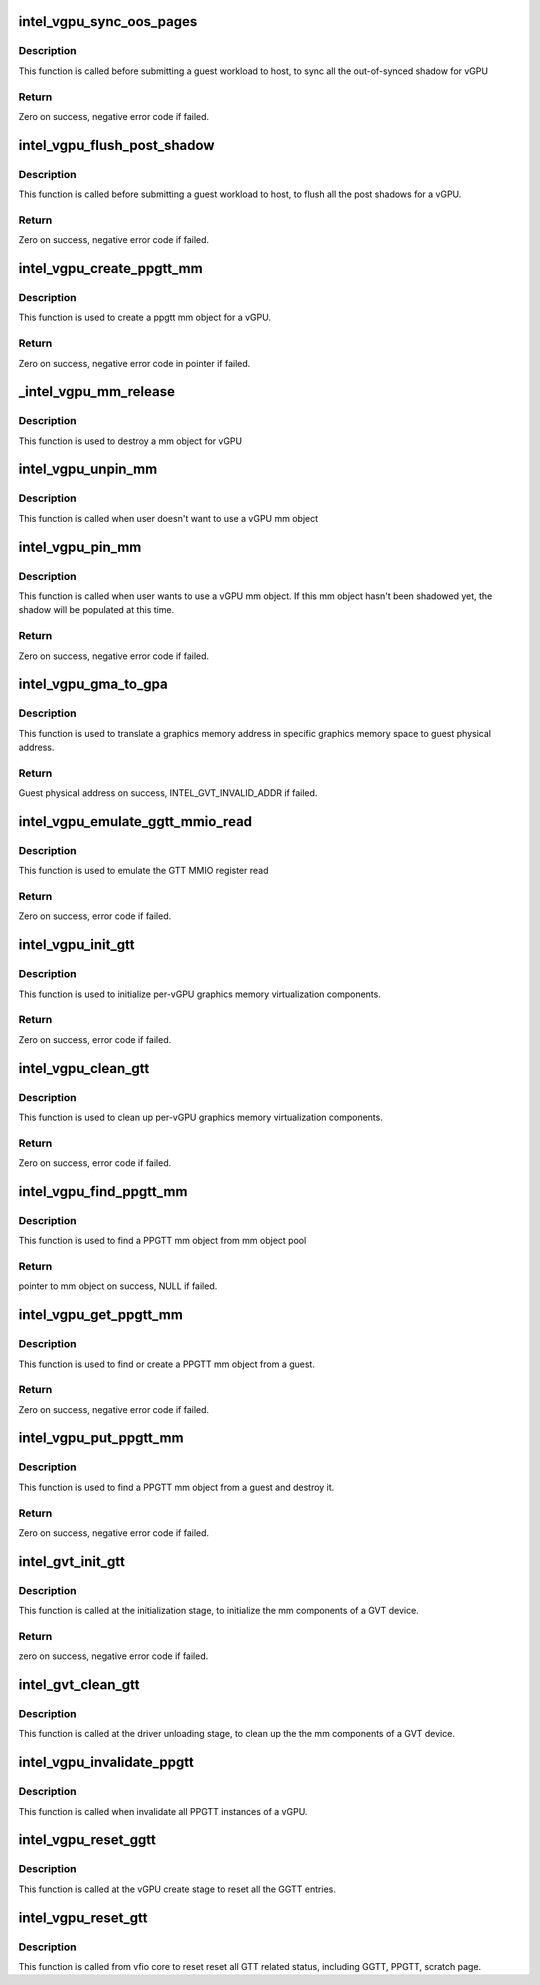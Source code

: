 .. -*- coding: utf-8; mode: rst -*-
.. src-file: drivers/gpu/drm/i915/gvt/gtt.c

.. _`intel_vgpu_sync_oos_pages`:

intel_vgpu_sync_oos_pages
=========================

.. c:function:: int intel_vgpu_sync_oos_pages(struct intel_vgpu *vgpu)

    sync all the out-of-synced shadow for vGPU

    :param struct intel_vgpu \*vgpu:
        a vGPU

.. _`intel_vgpu_sync_oos_pages.description`:

Description
-----------

This function is called before submitting a guest workload to host,
to sync all the out-of-synced shadow for vGPU

.. _`intel_vgpu_sync_oos_pages.return`:

Return
------

Zero on success, negative error code if failed.

.. _`intel_vgpu_flush_post_shadow`:

intel_vgpu_flush_post_shadow
============================

.. c:function:: int intel_vgpu_flush_post_shadow(struct intel_vgpu *vgpu)

    flush the post shadow transactions

    :param struct intel_vgpu \*vgpu:
        a vGPU

.. _`intel_vgpu_flush_post_shadow.description`:

Description
-----------

This function is called before submitting a guest workload to host,
to flush all the post shadows for a vGPU.

.. _`intel_vgpu_flush_post_shadow.return`:

Return
------

Zero on success, negative error code if failed.

.. _`intel_vgpu_create_ppgtt_mm`:

intel_vgpu_create_ppgtt_mm
==========================

.. c:function:: struct intel_vgpu_mm *intel_vgpu_create_ppgtt_mm(struct intel_vgpu *vgpu, intel_gvt_gtt_type_t root_entry_type, u64 pdps)

    create a ppgtt mm object for a vGPU

    :param struct intel_vgpu \*vgpu:
        a vGPU

    :param intel_gvt_gtt_type_t root_entry_type:
        ppgtt root entry type

    :param u64 pdps:
        guest pdps.

.. _`intel_vgpu_create_ppgtt_mm.description`:

Description
-----------

This function is used to create a ppgtt mm object for a vGPU.

.. _`intel_vgpu_create_ppgtt_mm.return`:

Return
------

Zero on success, negative error code in pointer if failed.

.. _`_intel_vgpu_mm_release`:

\_intel_vgpu_mm_release
=======================

.. c:function:: void _intel_vgpu_mm_release(struct kref *mm_ref)

    destroy a mm object

    :param struct kref \*mm_ref:
        a kref object

.. _`_intel_vgpu_mm_release.description`:

Description
-----------

This function is used to destroy a mm object for vGPU

.. _`intel_vgpu_unpin_mm`:

intel_vgpu_unpin_mm
===================

.. c:function:: void intel_vgpu_unpin_mm(struct intel_vgpu_mm *mm)

    decrease the pin count of a vGPU mm object

    :param struct intel_vgpu_mm \*mm:
        a vGPU mm object

.. _`intel_vgpu_unpin_mm.description`:

Description
-----------

This function is called when user doesn't want to use a vGPU mm object

.. _`intel_vgpu_pin_mm`:

intel_vgpu_pin_mm
=================

.. c:function:: int intel_vgpu_pin_mm(struct intel_vgpu_mm *mm)

    increase the pin count of a vGPU mm object

    :param struct intel_vgpu_mm \*mm:
        *undescribed*

.. _`intel_vgpu_pin_mm.description`:

Description
-----------

This function is called when user wants to use a vGPU mm object. If this
mm object hasn't been shadowed yet, the shadow will be populated at this
time.

.. _`intel_vgpu_pin_mm.return`:

Return
------

Zero on success, negative error code if failed.

.. _`intel_vgpu_gma_to_gpa`:

intel_vgpu_gma_to_gpa
=====================

.. c:function:: unsigned long intel_vgpu_gma_to_gpa(struct intel_vgpu_mm *mm, unsigned long gma)

    translate a gma to GPA

    :param struct intel_vgpu_mm \*mm:
        mm object. could be a PPGTT or GGTT mm object

    :param unsigned long gma:
        graphics memory address in this mm object

.. _`intel_vgpu_gma_to_gpa.description`:

Description
-----------

This function is used to translate a graphics memory address in specific
graphics memory space to guest physical address.

.. _`intel_vgpu_gma_to_gpa.return`:

Return
------

Guest physical address on success, INTEL_GVT_INVALID_ADDR if failed.

.. _`intel_vgpu_emulate_ggtt_mmio_read`:

intel_vgpu_emulate_ggtt_mmio_read
=================================

.. c:function:: int intel_vgpu_emulate_ggtt_mmio_read(struct intel_vgpu *vgpu, unsigned int off, void *p_data, unsigned int bytes)

    emulate GTT MMIO register read

    :param struct intel_vgpu \*vgpu:
        a vGPU

    :param unsigned int off:
        register offset

    :param void \*p_data:
        data will be returned to guest

    :param unsigned int bytes:
        data length

.. _`intel_vgpu_emulate_ggtt_mmio_read.description`:

Description
-----------

This function is used to emulate the GTT MMIO register read

.. _`intel_vgpu_emulate_ggtt_mmio_read.return`:

Return
------

Zero on success, error code if failed.

.. _`intel_vgpu_init_gtt`:

intel_vgpu_init_gtt
===================

.. c:function:: int intel_vgpu_init_gtt(struct intel_vgpu *vgpu)

    initialize per-vGPU graphics memory virulization

    :param struct intel_vgpu \*vgpu:
        a vGPU

.. _`intel_vgpu_init_gtt.description`:

Description
-----------

This function is used to initialize per-vGPU graphics memory virtualization
components.

.. _`intel_vgpu_init_gtt.return`:

Return
------

Zero on success, error code if failed.

.. _`intel_vgpu_clean_gtt`:

intel_vgpu_clean_gtt
====================

.. c:function:: void intel_vgpu_clean_gtt(struct intel_vgpu *vgpu)

    clean up per-vGPU graphics memory virulization

    :param struct intel_vgpu \*vgpu:
        a vGPU

.. _`intel_vgpu_clean_gtt.description`:

Description
-----------

This function is used to clean up per-vGPU graphics memory virtualization
components.

.. _`intel_vgpu_clean_gtt.return`:

Return
------

Zero on success, error code if failed.

.. _`intel_vgpu_find_ppgtt_mm`:

intel_vgpu_find_ppgtt_mm
========================

.. c:function:: struct intel_vgpu_mm *intel_vgpu_find_ppgtt_mm(struct intel_vgpu *vgpu, u64 pdps)

    find a PPGTT mm object

    :param struct intel_vgpu \*vgpu:
        a vGPU

    :param u64 pdps:
        *undescribed*

.. _`intel_vgpu_find_ppgtt_mm.description`:

Description
-----------

This function is used to find a PPGTT mm object from mm object pool

.. _`intel_vgpu_find_ppgtt_mm.return`:

Return
------

pointer to mm object on success, NULL if failed.

.. _`intel_vgpu_get_ppgtt_mm`:

intel_vgpu_get_ppgtt_mm
=======================

.. c:function:: struct intel_vgpu_mm *intel_vgpu_get_ppgtt_mm(struct intel_vgpu *vgpu, intel_gvt_gtt_type_t root_entry_type, u64 pdps)

    get or create a PPGTT mm object.

    :param struct intel_vgpu \*vgpu:
        a vGPU

    :param intel_gvt_gtt_type_t root_entry_type:
        ppgtt root entry type

    :param u64 pdps:
        guest pdps

.. _`intel_vgpu_get_ppgtt_mm.description`:

Description
-----------

This function is used to find or create a PPGTT mm object from a guest.

.. _`intel_vgpu_get_ppgtt_mm.return`:

Return
------

Zero on success, negative error code if failed.

.. _`intel_vgpu_put_ppgtt_mm`:

intel_vgpu_put_ppgtt_mm
=======================

.. c:function:: int intel_vgpu_put_ppgtt_mm(struct intel_vgpu *vgpu, u64 pdps)

    find and put a PPGTT mm object.

    :param struct intel_vgpu \*vgpu:
        a vGPU

    :param u64 pdps:
        guest pdps

.. _`intel_vgpu_put_ppgtt_mm.description`:

Description
-----------

This function is used to find a PPGTT mm object from a guest and destroy it.

.. _`intel_vgpu_put_ppgtt_mm.return`:

Return
------

Zero on success, negative error code if failed.

.. _`intel_gvt_init_gtt`:

intel_gvt_init_gtt
==================

.. c:function:: int intel_gvt_init_gtt(struct intel_gvt *gvt)

    initialize mm components of a GVT device

    :param struct intel_gvt \*gvt:
        GVT device

.. _`intel_gvt_init_gtt.description`:

Description
-----------

This function is called at the initialization stage, to initialize
the mm components of a GVT device.

.. _`intel_gvt_init_gtt.return`:

Return
------

zero on success, negative error code if failed.

.. _`intel_gvt_clean_gtt`:

intel_gvt_clean_gtt
===================

.. c:function:: void intel_gvt_clean_gtt(struct intel_gvt *gvt)

    clean up mm components of a GVT device

    :param struct intel_gvt \*gvt:
        GVT device

.. _`intel_gvt_clean_gtt.description`:

Description
-----------

This function is called at the driver unloading stage, to clean up the
the mm components of a GVT device.

.. _`intel_vgpu_invalidate_ppgtt`:

intel_vgpu_invalidate_ppgtt
===========================

.. c:function:: void intel_vgpu_invalidate_ppgtt(struct intel_vgpu *vgpu)

    invalidate PPGTT instances

    :param struct intel_vgpu \*vgpu:
        a vGPU

.. _`intel_vgpu_invalidate_ppgtt.description`:

Description
-----------

This function is called when invalidate all PPGTT instances of a vGPU.

.. _`intel_vgpu_reset_ggtt`:

intel_vgpu_reset_ggtt
=====================

.. c:function:: void intel_vgpu_reset_ggtt(struct intel_vgpu *vgpu, bool invalidate_old)

    reset the GGTT entry

    :param struct intel_vgpu \*vgpu:
        a vGPU

    :param bool invalidate_old:
        invalidate old entries

.. _`intel_vgpu_reset_ggtt.description`:

Description
-----------

This function is called at the vGPU create stage
to reset all the GGTT entries.

.. _`intel_vgpu_reset_gtt`:

intel_vgpu_reset_gtt
====================

.. c:function:: void intel_vgpu_reset_gtt(struct intel_vgpu *vgpu)

    reset the all GTT related status

    :param struct intel_vgpu \*vgpu:
        a vGPU

.. _`intel_vgpu_reset_gtt.description`:

Description
-----------

This function is called from vfio core to reset reset all
GTT related status, including GGTT, PPGTT, scratch page.

.. This file was automatic generated / don't edit.

